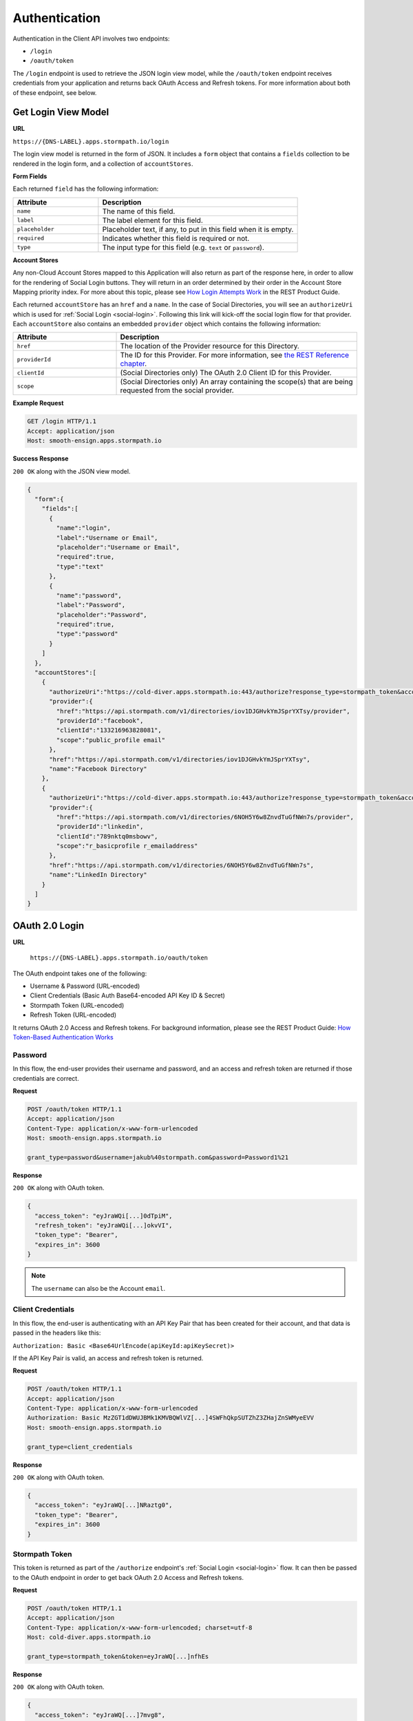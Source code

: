 .. _authentication:

**************
Authentication
**************

Authentication in the Client API involves two endpoints:

- ``/login``
- ``/oauth/token``

The ``/login`` endpoint is used to retrieve the JSON login view model, while the ``/oauth/token`` endpoint receives credentials from your application and returns back OAuth Access and Refresh tokens. For more information about both of these endpoint, see below.

.. _get-login:

Get Login View Model
^^^^^^^^^^^^^^^^^^^^

**URL**

``https://{DNS-LABEL}.apps.stormpath.io/login``

The login view model is returned in the form of JSON. It includes a ``form`` object that contains a ``fields`` collection to be rendered in the login form, and a collection of ``accountStores``.

**Form Fields**

Each returned ``field`` has the following information:

.. list-table::
  :widths: 30 70
  :header-rows: 1

  * - Attribute
    - Description

  * - ``name``
    - The name of this field.

  * - ``label``
    - The label element for this field.

  * - ``placeholder``
    - Placeholder text, if any, to put in this field when it is empty.

  * - ``required``
    - Indicates whether this field is required or not.

  * - ``type``
    - The input type for this field (e.g. ``text`` or ``password``).


**Account Stores**

Any non-Cloud Account Stores mapped to this Application will also return as part of the response here, in order to allow for the rendering of Social Login buttons. They will return in an order determined by their order in the Account Store Mapping priority index. For more about this topic, please see `How Login Attempts Work <https://docs.stormpath.com/rest/product-guide/latest/auth_n.html#how-login-attempts-work-in-stormpath>`__ in the REST Product Guide.

Each returned ``accountStore`` has an ``href`` and a ``name``. In the case of Social Directories, you will see an ``authorizeUri`` which is used for :ref:`Social Login <social-login>`. Following this link will kick-off the social login flow for that provider. Each ``accountStore`` also contains an embedded ``provider`` object which contains the following information:

.. list-table::
  :widths: 30 70
  :header-rows: 1

  * - Attribute
    - Description

  * - ``href``
    - The location of the Provider resource for this Directory.

  * - ``providerId``
    - The ID for this Provider. For more information, see `the REST Reference chapter <https://docs.stormpath.com/rest/product-guide/latest/reference.html#provider>`__.

  * - ``clientId``
    - (Social Directories only) The OAuth 2.0 Client ID for this Provider.

  * - ``scope``
    - (Social Directories only) An array containing the scope(s) that are being requested from the social provider.

**Example Request**

.. code-block:: http

  GET /login HTTP/1.1
  Accept: application/json
  Host: smooth-ensign.apps.stormpath.io

**Success Response**

``200 OK`` along with the JSON view model.

.. code-block:: json

  {
    "form":{
      "fields":[
        {
          "name":"login",
          "label":"Username or Email",
          "placeholder":"Username or Email",
          "required":true,
          "type":"text"
        },
        {
          "name":"password",
          "label":"Password",
          "placeholder":"Password",
          "required":true,
          "type":"password"
        }
      ]
    },
    "accountStores":[
      {
        "authorizeUri":"https://cold-diver.apps.stormpath.io:443/authorize?response_type=stormpath_token&account_store_href=https%3A%2F%2Fapi.stormpath.com%2Fv1%2Fdirectories%2Fiov1DJGHvkYmJSprYXTsy",
        "provider":{
          "href":"https://api.stormpath.com/v1/directories/iov1DJGHvkYmJSprYXTsy/provider",
          "providerId":"facebook",
          "clientId":"133216963828081",
          "scope":"public_profile email"
        },
        "href":"https://api.stormpath.com/v1/directories/iov1DJGHvkYmJSprYXTsy",
        "name":"Facebook Directory"
      },
      {
        "authorizeUri":"https://cold-diver.apps.stormpath.io:443/authorize?response_type=stormpath_token&account_store_href=https%3A%2F%2Fapi.stormpath.com%2Fv1%2Fdirectories%2F6NOH5Y6w8ZnvdTuGfNWn7s",
        "provider":{
          "href":"https://api.stormpath.com/v1/directories/6NOH5Y6w8ZnvdTuGfNWn7s/provider",
          "providerId":"linkedin",
          "clientId":"789nktq0msbowv",
          "scope":"r_basicprofile r_emailaddress"
        },
        "href":"https://api.stormpath.com/v1/directories/6NOH5Y6w8ZnvdTuGfNWn7s",
        "name":"LinkedIn Directory"
      }
    ]
  }

.. _post-oauth-token:

OAuth 2.0 Login
^^^^^^^^^^^^^^^

**URL**

  ``https://{DNS-LABEL}.apps.stormpath.io/oauth/token``

The OAuth endpoint takes one of the following:

- Username & Password (URL-encoded)
- Client Credentials (Basic Auth Base64-encoded API Key ID & Secret)
- Stormpath Token (URL-encoded)
- Refresh Token (URL-encoded)

It returns OAuth 2.0 Access and Refresh tokens. For background information, please see the REST Product Guide: `How Token-Based Authentication Works <https://docs.stormpath.com/rest/product-guide/latest/auth_n.html#how-token-based-authentication-works>`__

.. _post-oauth-token-password:

Password
""""""""

In this flow, the end-user provides their username and password, and an access and refresh token are returned if those credentials are correct.

**Request**

.. code-block:: http

  POST /oauth/token HTTP/1.1
  Accept: application/json
  Content-Type: application/x-www-form-urlencoded
  Host: smooth-ensign.apps.stormpath.io

  grant_type=password&username=jakub%40stormpath.com&password=Password1%21

**Response**

``200 OK`` along with OAuth token.

.. code-block:: json

  {
    "access_token": "eyJraWQi[...]0dTpiM",
    "refresh_token": "eyJraWQi[...]okvVI",
    "token_type": "Bearer",
    "expires_in": 3600
  }

.. note::

  The ``username`` can also be the Account ``email``.

.. _post-oauth-token-client-credentials:

Client Credentials
""""""""""""""""""

In this flow, the end-user is authenticating with an API Key Pair that has been created for their account, and that data is passed in the headers like this:

``Authorization: Basic <Base64UrlEncode(apiKeyId:apiKeySecret)>``

If the API Key Pair is valid, an access and refresh token is returned.

**Request**

.. code-block:: http

  POST /oauth/token HTTP/1.1
  Accept: application/json
  Content-Type: application/x-www-form-urlencoded
  Authorization: Basic MzZGT1dDWUJBMk1KMVBQWlVZ[...]4SWFhQkpSUTZhZ3ZHajZnSWMyeEVV
  Host: smooth-ensign.apps.stormpath.io

  grant_type=client_credentials

**Response**

``200 OK`` along with OAuth token.

.. code-block:: json

  {
    "access_token": "eyJraWQ[...]NRaztg0",
    "token_type": "Bearer",
    "expires_in": 3600
  }

.. _post-oauth-token-stormpath-token:

Stormpath Token
"""""""""""""""

This token is returned as part of the ``/authorize`` endpoint's :ref:`Social Login <social-login>` flow. It can then be passed to the OAuth endpoint in order to get back OAuth 2.0 Access and Refresh tokens.

**Request**

.. code-block:: http

  POST /oauth/token HTTP/1.1
  Accept: application/json
  Content-Type: application/x-www-form-urlencoded; charset=utf-8
  Host: cold-diver.apps.stormpath.io

  grant_type=stormpath_token&token=eyJraWQ[...]nfhEs

**Response**

``200 OK`` along with OAuth token.

.. code-block:: json

  {
    "access_token": "eyJraWQ[...]7mvg8",
    "refresh_token": "eyJraWQ[...]AKyQw",
    "token_type": "Bearer",
    "expires_in": 3600
  }

.. _post-oauth-token-refresh-token:

Refresh Token
"""""""""""""

This flow is used to create a new access token, using an existing refresh token. The request will fail if the refresh token is expired or has been revoked.

**Request**

.. code-block:: http

  POST /oauth/token HTTP/1.1
  Accept: application/json
  Content-Type: application/x-www-form-urlencoded
  Host: smooth-ensign.apps.stormpath.io

  grant_type=refresh_token&refresh_token=eyJraWQ[...]FMQIh-fwns


**Response**

``200 OK`` along with OAuth token.

.. code-block:: json

  {
    "access_token": "eyJraWQ[...]urs4iqPY",
    "refresh_token": "eyJraWQ[...]fwns",
    "token_type": "Bearer",
    "expires_in": 3600
  }


